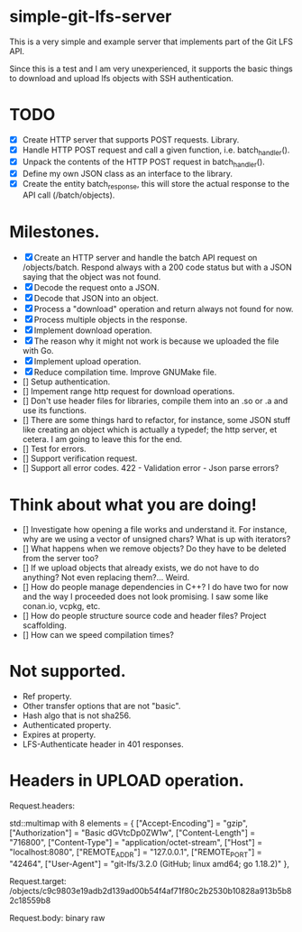 * simple-git-lfs-server

This is a very simple and example server that implements part of the Git LFS API.

Since this is a test and I am very unexperienced, it supports the basic things to download and upload lfs objects with SSH authentication.

* TODO

+ [X] Create HTTP server that supports POST requests. Library.
+ [X] Handle HTTP POST request and call a given function, i.e. batch_handler().
+ [X] Unpack the contents of the HTTP POST request in batch_handler().
+ [X] Define my own JSON class as an interface to the library.
+ [X] Create the entity batch_response, this will store the actual response to the API call (/batch/objects).

* Milestones.

+ [X] Create an HTTP server and handle the batch API request on /objects/batch. Respond always with a 200 code status but with a JSON saying that the object was not found.
+ [X] Decode the request onto a JSON.
+ [X] Decode that JSON into an object.
+ [X] Process a "download" operation and return always not found for now.
+ [X] Process multiple objects in the response.
+ [X] Implement download operation.
+ [X] The reason why it might not work is because we uploaded the file with Go.
+ [X] Implement upload operation.
+ [X] Reduce compilation time. Improve GNUMake file.
+ [] Setup authentication.
+ [] Impement range http request for download operations.
+ [] Don't use header files for libraries, compile them into an .so or .a and use its functions.
+ [] There are some things hard to refactor, for instance, some JSON stuff like creating an object which is actually a typedef; the http server, et cetera. I am going to leave this for the end.
+ [] Test for errors.
+ [] Support verification request.
+ [] Support all error codes.
  422 - Validation error - Json parse errors?

* Think about what you are doing!

- [] Investigate how opening a file works and understand it. For instance, why are we using a vector of unsigned chars? What is up with iterators?
- [] What happens when we remove objects? Do they have to be deleted from the server too?
- [] If we upload objects that already exists, we do not have to do anything? Not even replacing them?... Weird.
- [] How do people manage dependencies in C++? I do have two for now and the way I proceeded does not look promising. I saw some like conan.io, vcpkg, etc.
- [] How do people structure source code and header files? Project scaffolding.
- [] How can we speed compilation times?
  
* Not supported.

- Ref property.
- Other transfer options that are not "basic".
- Hash algo that is not sha256.
- Authenticated property.
- Expires at property.
- LFS-Authenticate header in 401 responses.

* Headers in UPLOAD operation.

Request.headers:

std::multimap with 8 elements = {
    ["Accept-Encoding"] = "gzip",
    ["Authorization"] = "Basic dGVtcDp0ZW1w",
    ["Content-Length"] = "716800",
    ["Content-Type"] = "application/octet-stream",
    ["Host"] = "localhost:8080",
    ["REMOTE_ADDR"] = "127.0.0.1",
    ["REMOTE_PORT"] = "42464",
    ["User-Agent"] = "git-lfs/3.2.0 (GitHub; linux amd64; go 1.18.2)"
  },

Request.target: /objects/c9c9803e19adb2d139ad00b54f4af71f80c2b2530b10828a913b5b82c18559b8

Request.body: binary raw
